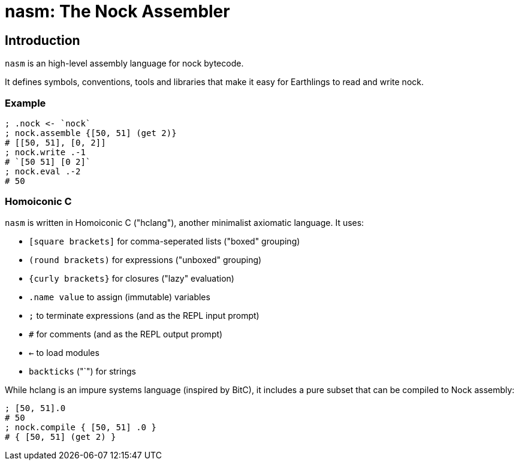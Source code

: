 = nasm: The Nock Assembler

== Introduction

`nasm` is an high-level assembly language for nock bytecode.

It defines symbols, conventions, tools and libraries that make it easy
for Earthlings to read and write nock.

=== Example

```hclang
; .nock <- `nock`
; nock.assemble {[50, 51] (get 2)}
# [[50, 51], [0, 2]]
; nock.write .-1
# `[50 51] [0 2]`
; nock.eval .-2
# 50
```

=== Homoiconic C

`nasm` is written in Homoiconic C ("hclang"), another minimalist axiomatic language.
It uses:

- `[square brackets]` for comma-seperated lists ("boxed" grouping)
- `(round brackets)` for expressions ("unboxed" grouping)
- `{curly brackets}` for closures ("lazy" evaluation)
- `.name value` to assign (immutable) variables
- `;` to terminate expressions (and as the REPL input prompt)
- `#` for comments (and as the REPL output prompt)
- `<-` to load modules
- `backticks` ("`") for strings

While hclang is an impure systems language (inspired by BitC),
it includes a pure subset that can be compiled to Nock assembly:

```hclang
; [50, 51].0
# 50
; nock.compile { [50, 51] .0 }
# { [50, 51] (get 2) }
```


```hclang
```


```hclang
```


```hclang
```


```hclang
```


```hclang
```

